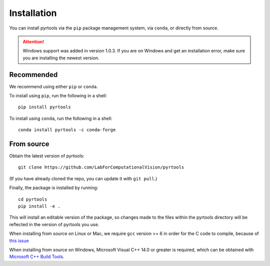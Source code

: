 .. _install:

Installation
************

You can install pyrtools via the ``pip`` package management system, via
``conda``, or directly from source.

.. attention:: Windows support was added in version 1.0.3. If you are on Windows and get an installation error, make sure you are installing the newest version.

Recommended
===========

We recommend using either ``pip`` or ``conda``.

To install using ``pip``, run the following in a shell::

    pip install pyrtools

To install using ``conda``, run the following in a shell::

    conda install pyrtools -c conda-forge

From source
===========

Obtain the latest version of pyrtools::

    git clone https://github.com/LabForComputationalVision/pyrtools

(If you have already cloned the repo, you can update it with ``git pull``.)

Finally, the package is installed by running::

    cd pyrtools
    pip install -e .

This will install an editable version of the package, so changes made
to the files within the pyrtools directory will be reflected in the
version of pyrtools you use.

When installing from source on Linux or Mac, we require ``gcc`` version >= 6 in
order for the C code to compile, because of `this issue
<https://stackoverflow.com/questions/46504700/gcc-compiler-not-recognizing-fno-plt-option>`_

When installing from source on Windows, Microsoft Visual C++ 14.0 or greater is required, which can be obtained with `Microsoft C++ Build Tools <https://visualstudio.microsoft.com/visual-cpp-build-tools/>`_.

